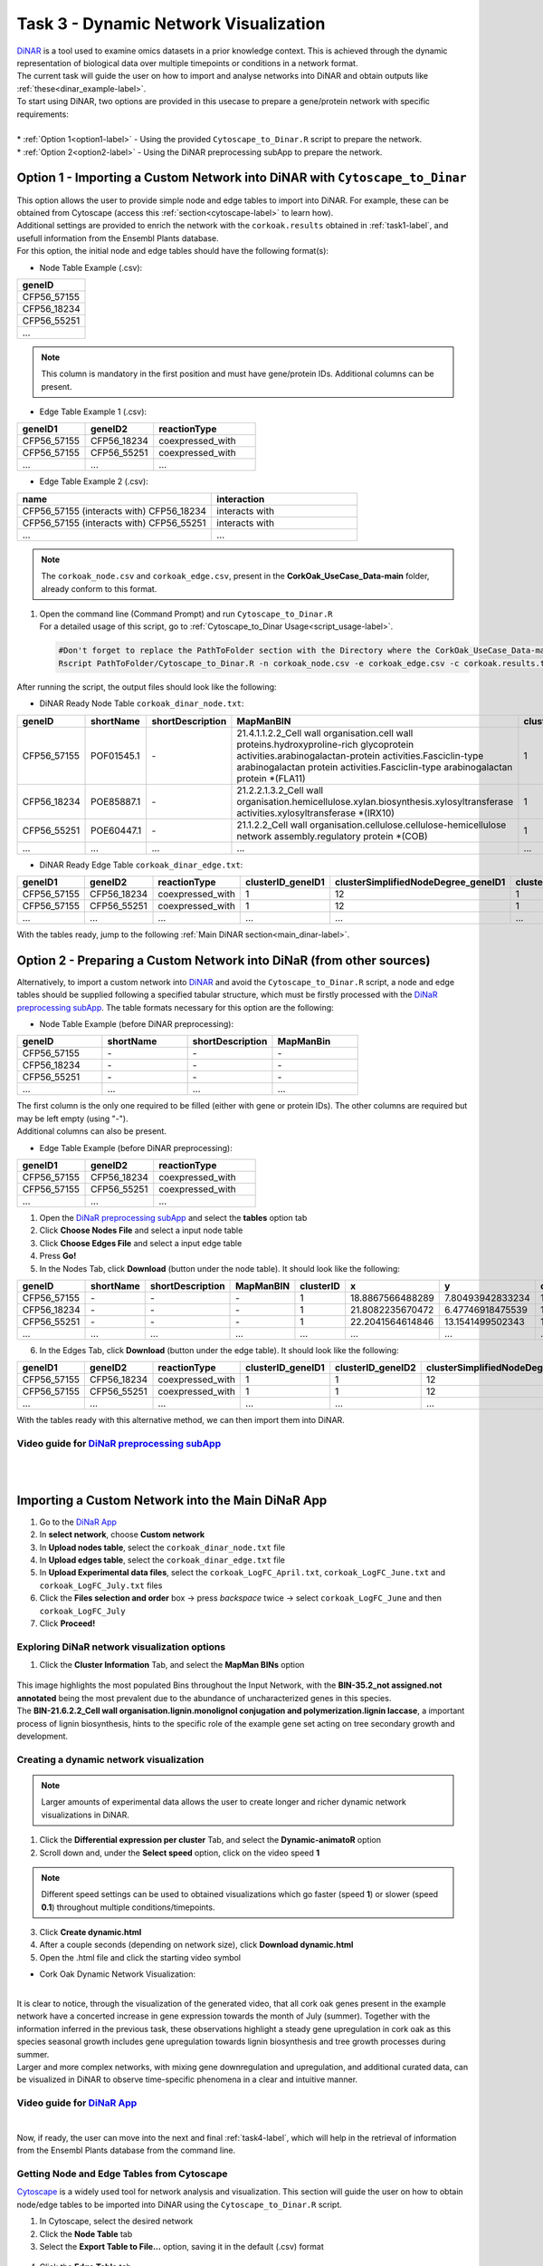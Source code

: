 .. _task3-label:

Task 3 - Dynamic Network Visualization
======================================

| `DiNAR <https://nib-si.shinyapps.io/DiNAR/>`_ is a tool used to examine omics datasets in a prior knowledge context. This is achieved through the dynamic representation of biological data  over multiple timepoints or conditions in a network format. 
| The current task will guide the user on how to import and analyse networks into DiNAR and obtain outputs like :ref:`these<dinar_example-label>`.
| To start using DiNAR, two options are provided in this usecase to prepare a gene/protein network with specific requirements:
|
| * :ref:`Option 1<option1-label>` - Using the provided ``Cytoscape_to_Dinar.R`` script to prepare the network.
| * :ref:`Option 2<option2-label>` - Using the DiNAR preprocessing subApp to prepare the network.

.. _option1-label:

Option 1 - Importing a Custom Network into DiNAR with ``Cytoscape_to_Dinar``
----------------------------------------------------------------------------

| This option allows the user to provide simple node and edge tables to import into DiNAR. For example, these can be obtained from Cytoscape (access this :ref:`section<cytoscape-label>` to learn how).
| Additional settings are provided to enrich the network with the ``corkoak.results`` obtained in :ref:`task1-label`, and usefull information from the Ensembl Plants database.

| For this option, the initial node and edge tables should have the following format(s):

* Node Table Example (.csv):

.. csv-table::
   :header: "geneID"
   :widths: 10

   "CFP56_57155"
   "CFP56_18234"
   "CFP56_55251"
   "..."

.. note::

   This column is mandatory in the first position and must have gene/protein IDs. Additional columns can be present.

* Edge Table Example 1 (.csv):

.. csv-table::
   :header: "geneID1", "geneID2", "reactionType"
   :widths: 10, 10, 15

   "CFP56_57155", "CFP56_18234", "coexpressed_with"
   "CFP56_57155", "CFP56_55251", "coexpressed_with"
   "...", "...", "..."

* Edge Table Example 2 (.csv):

.. csv-table::
   :header: "name", "interaction"
   :widths: 20, 15

   "CFP56_57155 (interacts with) CFP56_18234", "interacts with"
   "CFP56_57155 (interacts with) CFP56_55251", "interacts with"
   "...", "..."

.. note::

   The ``corkoak_node.csv`` and ``corkoak_edge.csv``, present in the **CorkOak_UseCase_Data-main** folder, already conform to this format.

.. _startscript-label:

1. | Open the command line (Command Prompt) and run ``Cytoscape_to_Dinar.R``
   | For a detailed usage of this script, go to :ref:`Cytoscape_to_Dinar Usage<script_usage-label>`.

   .. code-block:: R

      #Don't forget to replace the PathToFolder section with the Directory where the CorkOak_UseCase_Data-main Folder is located
      Rscript PathToFolder/Cytoscape_to_Dinar.R -n corkoak_node.csv -e corkoak_edge.csv -c corkoak.results.txt -o corkoak 

After running the script, the output files should look like the following:

* DiNAR Ready Node Table ``corkoak_dinar_node.txt``:

.. csv-table::
   :header: "geneID", "shortName", "shortDescription", "MapManBIN", "clusterID", "x", "y", "clusterSimplifiedNodeDegree", "expressed"
   :widths: 10, 15, 20, 20, 10, 20, 20, 10, 10

   "CFP56_57155", "POF01545.1", "\-", "21.4.1.1.2.2_Cell wall organisation.cell wall proteins.hydroxyproline-rich glycoprotein activities.arabinogalactan-protein activities.Fasciclin-type arabinogalactan protein activities.Fasciclin-type arabinogalactan protein \*(FLA11)", "1", "20.0223811911811", "7.2089051057372", "12", "1"
   "CFP56_18234", "POE85887.1", "\-", "21.2.2.1.3.2_Cell wall organisation.hemicellulose.xylan.biosynthesis.xylosyltransferase activities.xylosyltransferase \*(IRX10)", "1", "24.1097974399641", "9.36531030251287", "10", "1"
   "CFP56_55251", "POE60447.1", "\-", "21.1.2.2_Cell wall organisation.cellulose.cellulose-hemicellulose network assembly.regulatory protein \*(COB)", "1", "18.0888090500896", "6.01548035406399", "12", "1"
   "...", "...", "...", "...", "...", "...", "...", "...", "..."

* DiNAR Ready Edge Table ``corkoak_dinar_edge.txt``:

.. csv-table::
   :header: "geneID1", "geneID2", "reactionType", "clusterID_geneID1", "clusterSimplifiedNodeDegree_geneID1", "clusterID_geneID2",  "clusterSimplifiedNodeDegree_geneID2", "exists"
   :widths: 10, 10, 15, 10, 10, 10, 10, 10

   "CFP56_57155", "CFP56_18234", "coexpressed_with", "1", "12", "1", "10", "1"
   "CFP56_57155", "CFP56_55251", "coexpressed_with", "1", "12", "1", "12", "1"
   "...", "...", "...", "...", "...", "...", "...", "..."

With the tables ready, jump to the following :ref:`Main DiNAR section<main_dinar-label>`.

.. _option2-label:

Option 2 - Preparing a Custom Network into DiNaR (from other sources)
---------------------------------------------------------------------

Alternatively, to import a custom network into `DiNAR <https://nib-si.shinyapps.io/DiNAR/>`_ and avoid the ``Cytoscape_to_Dinar.R`` script, a node and edge tables should be supplied following a specified tabular structure, which must be firstly processed with the `DiNaR preprocessing subApp <https://nib-si.shinyapps.io/pre-processing/>`_. The table formats necessary for this option are the following:

* Node Table Example (before DiNAR preprocessing):

.. csv-table::
   :header: "geneID", "shortName", "shortDescription", "MapManBin"
   :widths: 10, 10, 10, 10

   "CFP56_57155", "\-", "\-", "\-"
   "CFP56_18234", "\-", "\-", "\-"
   "CFP56_55251", "\-", "\-", "\-"
   "...", "...", "...", "..."

| The first column is the only one required to be filled (either with gene or protein IDs). The other columns are required but may be left empty (using "-").
| Additional columns can also be present.

* Edge Table Example (before DiNAR preprocessing):

.. csv-table::
   :header: "geneID1", "geneID2", "reactionType"
   :widths: 10, 10, 15

   "CFP56_57155", "CFP56_18234", "coexpressed_with"
   "CFP56_57155", "CFP56_55251", "coexpressed_with"
   "...", "...", "..."

1. Open the `DiNaR preprocessing subApp <https://nib-si.shinyapps.io/pre-processing/>`_ and select the **tables** option tab
2. Click **Choose Nodes File** and select a input node table
3. Click **Choose Edges File** and select a input edge table
4. Press **Go!**
5. In the Nodes Tab, click **Download** (button under the node table). It should look like the following:

.. csv-table::
   :header: "geneID", "shortName", "shortDescription", "MapManBIN", "clusterID", "x", "y", "clusterSimplifiedNodeDegree", "expressed" 
   :widths: 10, 15, 20, 20, 10, 10, 10, 10,10

   "CFP56_57155", "\-", "\-", "\-", "1", "18.8867566488289", "7.80493942833234", "12", "1"
   "CFP56_18234", "\-", "\-", "\-", "1", "21.8082235670472", "6.47746918475539", "10", "1"
   "CFP56_55251", "\-", "\-", "\-", "1", "22.2041564614846", "13.1541499502343", "12", "1"
   "...", "...", "...", "...", "...", "...", "...", "...", "..."

6. In the Edges Tab, click **Download** (button under the edge table). It should look like the following:

.. csv-table::
   :header: "geneID1", "geneID2", "reactionType", "clusterID_geneID1", "clusterID_geneID2", "clusterSimplifiedNodeDegree_geneID1", "clusterSimplifiedNodeDegree_geneID2", "exists"
   :widths: 10, 10, 15, 10, 10, 10, 10, 10

   "CFP56_57155", "CFP56_18234", "coexpressed_with", "1", "1", "12", "10", "1"
   "CFP56_57155", "CFP56_55251", "coexpressed_with", "1", "1", "12", "12", "1"
   "...", "...", "...", "...", "...", "...", "...", "..."

With the tables ready with this alternative method, we can then import them into DiNAR.

**Video guide for** `DiNaR preprocessing subApp <https://nib-si.shinyapps.io/pre-processing/>`_
^^^^^^^^^^^^^^^^^^^^^^^^^^^^^^^^^^^^^^^^^^^^^^^^^^^^^^^^^^^^^^^^^^^^^^^^^^^^^^^^^^^^^^^^^^^^^^^

.. raw:: html

   <iframe width="560" height="315" src="https://www.youtube.com/embed/OvfV9tRDBuo" title="YouTube video player" frameborder="0" allow="accelerometer; autoplay; clipboard-write; encrypted-media; gyroscope; picture-in-picture; web-share" allowfullscreen></iframe>

|

.. _main_dinar-label:

|

Importing a Custom Network into the Main DiNaR App
--------------------------------------------------

1. Go to the `DiNaR App <https://nib-si.shinyapps.io/DiNAR/>`_
2. In **select network**, choose **Custom network**
3. In **Upload nodes table**, select the ``corkoak_dinar_node.txt`` file
4. In **Upload edges table**, select the ``corkoak_dinar_edge.txt`` file
5. In **Upload Experimental data files**, select the ``corkoak_LogFC_April.txt``, ``corkoak_LogFC_June.txt`` and ``corkoak_LogFC_July.txt`` files
6. Click the **Files selection and order** box → press *backspace* twice → select ``corkoak_LogFC_June`` and then ``corkoak_LogFC_July``
7. Click **Proceed!**

Exploring DiNaR network visualization options
^^^^^^^^^^^^^^^^^^^^^^^^^^^^^^^^^^^^^^^^^^^^^

1. Click the **Cluster Information** Tab, and select the **MapMan BINs** option

.. figure:: images/Bin_Population.PNG
   :scale: 80 %

| This image highlights the most populated Bins throughout the Input Network, with the **BIN-35.2_not assigned.not annotated** being the most prevalent due to the abundance of uncharacterized genes in this species.
| The **BIN-21.6.2.2_Cell wall organisation.lignin.monolignol conjugation and polymerization.lignin laccase**, a important process of lignin biosynthesis, hints to the specific role of the example gene set acting on tree secondary growth and development.

Creating a dynamic network visualization
^^^^^^^^^^^^^^^^^^^^^^^^^^^^^^^^^^^^^^^^

.. note::

   Larger amounts of experimental data allows the user to create longer and richer dynamic network visualizations in DiNAR.

1. Click the **Differential expression per cluster** Tab, and select the **Dynamic-animatoR** option
2. Scroll down and, under the **Select speed** option, click on the video speed **1**

.. note::

   Different speed settings can be used to obtained visualizations which go faster (speed **1**) or slower (speed **0.1**) throughout multiple conditions/timepoints.

3. Click **Create dynamic.html**
4. After a couple seconds (depending on network size), click **Download dynamic.html**
5. Open the .html file and click the |start| starting video symbol

.. |start| image:: images/start_symbol.PNG

* Cork Oak Dynamic Network Visualization:

.. raw:: html

   <iframe width="700" height="400" src="../_static/SeasonalGrowth.html" frameborder="0" allow="accelerometer; autoplay; clipboard-write; encrypted-media; gyroscope; picture-in-picture; web-share" allowfullscreen></iframe>

|

| It is clear to notice, through the visualization of the generated video, that all cork oak genes present in the example network have a concerted increase in gene expression towards the month of July (summer). Together with the information inferred in the previous task, these observations highlight a steady gene upregulation in cork oak as this species seasonal growth includes gene upregulation towards lignin biosynthesis and tree growth processes during summer.

| Larger and more complex networks, with mixing gene downregulation and upregulation, and additional curated data, can be visualized in DiNAR to observe time-specific phenomena in a clear and intuitive manner.

**Video guide for** `DiNaR App <https://nib-si.shinyapps.io/DiNAR/>`_
^^^^^^^^^^^^^^^^^^^^^^^^^^^^^^^^^^^^^^^^^^^^^^^^^^^^^^^^^^^^^^^^^^^^^

.. raw:: html

   <iframe width="560" height="315" src="https://www.youtube.com/embed/8nZ41xfMuDU" title="YouTube video player" frameborder="0" allow="accelerometer; autoplay; clipboard-write; encrypted-media; gyroscope; picture-in-picture; web-share" allowfullscreen></iframe>

.. _cytoscape-label:

|

Now, if ready, the user can move into the next and final :ref:`task4-label`, which will help in the retrieval of information from the Ensembl Plants database from the command line.

Getting Node and Edge Tables from Cytoscape
^^^^^^^^^^^^^^^^^^^^^^^^^^^^^^^^^^^^^^^^^^^

`Cytoscape <https://cytoscape.org/>`_ is a widely used tool for network analysis and visualization. This section will guide the user on how to obtain node/edge tables to be imported into DiNAR using the ``Cytoscape_to_Dinar.R`` script.

1. In Cytoscape, select the desired network
2. Click the **Node Table** tab
3. Select the **Export Table to File...** option, saving it in the default (.csv) format

.. figure:: images/Export_Node_Table.png
   :scale: 20 %

4. Click the **Edge Table** tab
5. Select the **Export Table to File...** option, saving it in the default (.csv) format

.. figure:: images/Export_Edge_Table.png
   :scale: 20 %

.. note::

   Both node and edge tables can be retrieved from several databases or retrieved from other network visualization tools, as long the structure remains DiNAR compatible.

.. _script_usage-label:


| With these tables from Cytoscape, the user can resume the workflow to prepare and import them into DiNAR :ref:`here<startscript-label>`.
|

Rscript Usage:
^^^^^^^^^^^^^^

   .. code-block:: R

      Rscript PathToFile/Cytoscape_to_Dinar.R [-n] node_table.csv [-e] edge_table -c corkoak.results -e species_name -o output_name

   * ``[-n] node table`` - Input a Node Table (.csv, comma-separated)
   * ``[-e] edge table`` - Input a Edge Table (.csv, comma-separated)
   * ``[-c] custom annotation`` - Input gene/protein annotations obtained in Mercator4 / mercator.results (optional)
   * ``[-e] ensemblplants`` - Retrieve short names, short descriptions and orthologs from the Ensembl Plants database (optional)
   * ``[-o] output`` - Specify a name for the output node and edge tables

.. warning::

   Do not forget to specify the path for the directory where this script is located (CorkOak_UseCase_Data-main).
   This should also be the folder with the corkoak_node.csv, corkoak_edge.csv and corkoak.results.txt files.

.. _dinar_example-label:

|

DiNAR Output Examples
^^^^^^^^^^^^^^^^^^^^^

The following visualizations were obtained from a *Arabidopsis thaliana* network showcasing gene expression in multiple timepoints after *Pseudomonas syringae* infection (described `here <https://www.ncbi.nlm.nih.gov/pmc/articles/PMC6117943/>`_).

* Example 1 - Interactive Visualization Option (.html format)

This option allows the user to click nodes and edges of the network to check their summarized information, and highlights the expression tendencies of specific genes throughtout the course of infection response.

.. raw:: html

   <iframe width="700" height="400" src="../_static/LKN_QuickAppTest(Ath123)_clu_1_deg_0_tp_1NDTV.html" frameborder="0" allow="accelerometer; autoplay; clipboard-write; encrypted-media; gyroscope; picture-in-picture; web-share" allowfullscreen></iframe>

|

* Example 2 - Video Option (.mp4 format)

.. raw:: html

   <iframe width="560" height="315" src="https://www.youtube.com/embed/f-mhm-MqgSU" title="YouTube video player" frameborder="0" allow="accelerometer; autoplay; clipboard-write; encrypted-media; gyroscope; picture-in-picture; web-share" allowfullscreen></iframe>

|

| This concludes Task 3 of the current usecase. 
| The next and final :ref:`task4-label` will guide the user on how to retrieve information from the Ensembl Plants database, independently of the ``Cytoscape_to_Dinar.R`` script.
|
